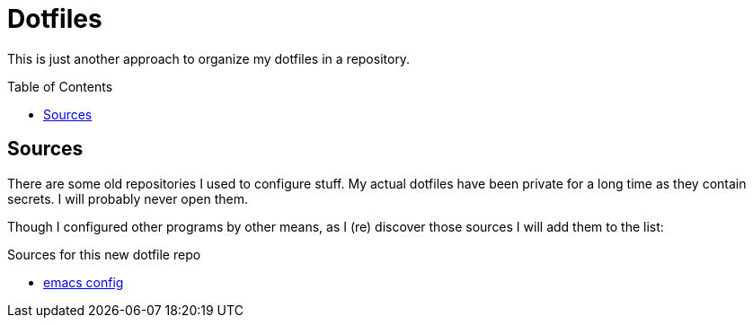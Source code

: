 = Dotfiles
:toc: macro

This is just another approach to organize my dotfiles in a repository.

toc::[]

== Sources

There are some old repositories I used to configure stuff.
My actual dotfiles have been private for a long time as they contain secrets.
I will probably never open them.

Though I configured other programs by other means, as I (re) discover those sources I will add them to the list:

.Sources for this new dotfile repo
* https://gitlab.com/NobbZ/emacs.d::[emacs config]
